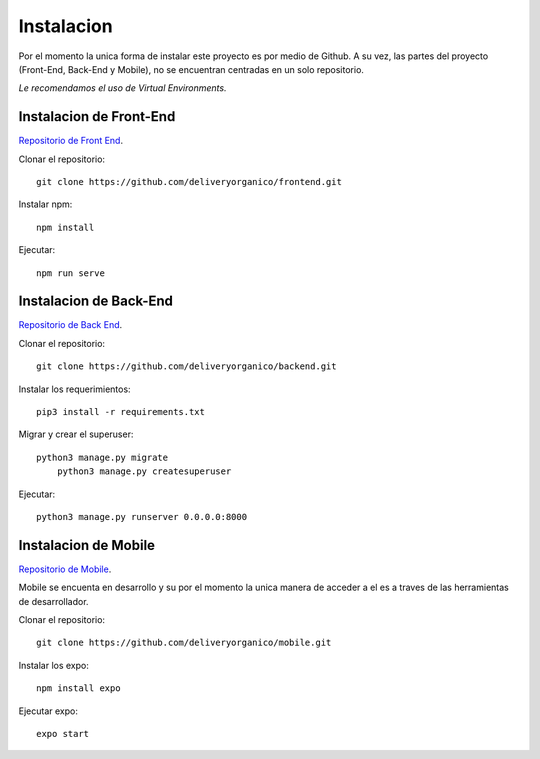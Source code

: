 ===========
Instalacion
===========

Por el momento la unica forma de instalar este proyecto es por medio de Github.
A su vez, las partes del proyecto (Front-End, Back-End y Mobile), no se encuentran
centradas en un solo repositorio.

| *Le recomendamos el uso de Virtual Environments.*

Instalacion de Front-End
------------------------

`Repositorio de Front End <https://github.com/deliveryorganico/frontend>`_.

Clonar el repositorio::
    
    git clone https://github.com/deliveryorganico/frontend.git

Instalar npm::

    npm install

Ejecutar::
    
    npm run serve

Instalacion de Back-End
------------------------

`Repositorio de Back End <https://github.com/deliveryorganico/backend>`_.

Clonar el repositorio::
    
    git clone https://github.com/deliveryorganico/backend.git

Instalar los requerimientos::

    pip3 install -r requirements.txt

Migrar y crear el superuser::
    
    python3 manage.py migrate
	python3 manage.py createsuperuser

Ejecutar::	

	python3 manage.py runserver 0.0.0.0:8000

Instalacion de Mobile
------------------------

`Repositorio de Mobile <https://github.com/deliveryorganico/mobile>`_.

| Mobile se encuenta en desarrollo y su por el momento la unica manera de acceder a el es a traves de las herramientas de desarrollador.

Clonar el repositorio::
    
    git clone https://github.com/deliveryorganico/mobile.git

Instalar los expo::
	
	npm install expo

Ejecutar expo::
	
	expo start
